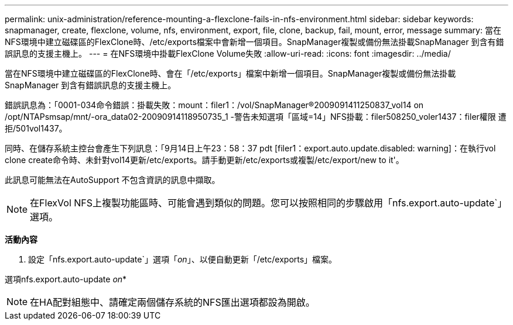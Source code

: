 ---
permalink: unix-administration/reference-mounting-a-flexclone-fails-in-nfs-environment.html 
sidebar: sidebar 
keywords: snapmanager, create, flexclone, volume, nfs, environment, export, file, clone, backup, fail, mount, error, message 
summary: 當在NFS環境中建立磁碟區的FlexClone時、/etc/exports檔案中會新增一個項目。SnapManager複製或備份無法掛載SnapManager 到含有錯誤訊息的支援主機上。 
---
= 在NFS環境中掛載FlexClone Volume失敗
:allow-uri-read: 
:icons: font
:imagesdir: ../media/


[role="lead"]
當在NFS環境中建立磁碟區的FlexClone時、會在「/etc/exports」檔案中新增一個項目。SnapManager複製或備份無法掛載SnapManager 到含有錯誤訊息的支援主機上。

錯誤訊息為：「0001-034命令錯誤：掛載失敗：mount：filer1：/vol/SnapManager®2009091411250837_vol14 on /opt/NTAPsmsap/mnt/-ora_data02-20090914118950735_1 -警告未知選項「區域=14」NFS掛載：filer508250_voler1437：filer權限 遭拒/501vol1437。

同時、在儲存系統主控台會產生下列訊息：「9月14日上午23：58：37 pdt [filer1：export.auto.update.disabled: warning]：在執行vol clone create命令時、未針對vol14更新/etc/exports。請手動更新/etc/exports或複製/etc/export/new to it'。

此訊息可能無法在AutoSupport 不包含資訊的訊息中擷取。


NOTE: 在FlexVol NFS上複製功能區時、可能會遇到類似的問題。您可以按照相同的步驟啟用「nfs.export.auto-update`」選項。

*活動內容*

. 設定「nfs.export.auto-update`」選項「_on_」、以便自動更新「/etc/exports」檔案。


選項nfs.export.auto-update _on_*


NOTE: 在HA配對組態中、請確定兩個儲存系統的NFS匯出選項都設為開啟。
